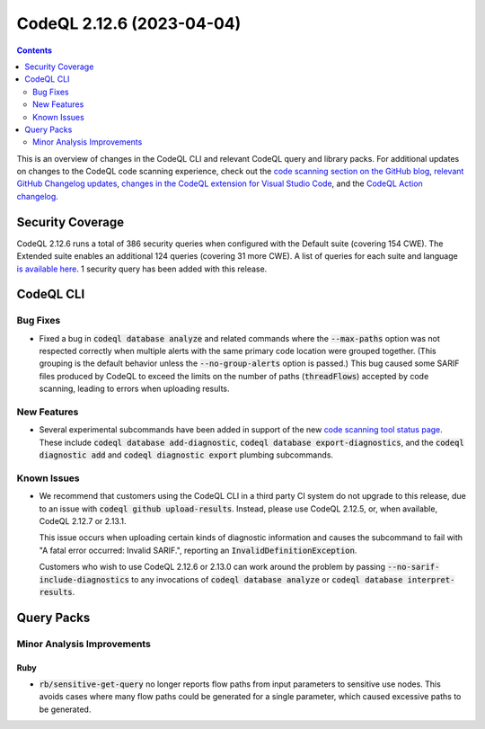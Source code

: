 .. _codeql-cli-2.12.6:

==========================
CodeQL 2.12.6 (2023-04-04)
==========================

.. contents:: Contents
   :depth: 2
   :local:
   :backlinks: none

This is an overview of changes in the CodeQL CLI and relevant CodeQL query and library packs. For additional updates on changes to the CodeQL code scanning experience, check out the `code scanning section on the GitHub blog <https://github.blog/tag/code-scanning/>`__, `relevant GitHub Changelog updates <https://github.blog/changelog/label/code-scanning/>`__, `changes in the CodeQL extension for Visual Studio Code <https://marketplace.visualstudio.com/items/GitHub.vscode-codeql/changelog>`__, and the `CodeQL Action changelog <https://github.com/github/codeql-action/blob/main/CHANGELOG.md>`__.

Security Coverage
-----------------

CodeQL 2.12.6 runs a total of 386 security queries when configured with the Default suite (covering 154 CWE). The Extended suite enables an additional 124 queries (covering 31 more CWE). A list of queries for each suite and language `is available here <https://docs.github.com/en/code-security/code-scanning/managing-your-code-scanning-configuration/codeql-query-suites#queries-included-in-the-default-and-security-extended-query-suites>`__. 1 security query has been added with this release.

CodeQL CLI
----------

Bug Fixes
~~~~~~~~~

*   Fixed a bug in :code:`codeql database analyze` and related commands where the :code:`--max-paths` option was not respected correctly when multiple alerts with the same primary code location were grouped together.
    (This grouping is the default behavior unless the :code:`--no-group-alerts` option is passed.)
    This bug caused some SARIF files produced by CodeQL to exceed the limits on the number of paths (:code:`threadFlows`) accepted by code scanning,
    leading to errors when uploading results.

New Features
~~~~~~~~~~~~

*   Several experimental subcommands have been added in support of the new `code scanning tool status page <https://github.blog/changelog/2023-03-28-code-scanning-shows-the-health-of-tools-enabled-on-a-repository/>`__.
    These include :code:`codeql database add-diagnostic`,
    :code:`codeql database export-diagnostics`, and the
    :code:`codeql diagnostic add` and :code:`codeql diagnostic export` plumbing subcommands.

Known Issues
~~~~~~~~~~~~

*   We recommend that customers using the CodeQL CLI in a third party CI system do not upgrade to this release, due to an issue with :code:`codeql  github upload-results`. Instead, please use CodeQL 2.12.5, or, when available, CodeQL 2.12.7 or 2.13.1.
    
    This issue occurs when uploading certain kinds of diagnostic information and causes the subcommand to fail with "A fatal error occurred: Invalid SARIF.", reporting an :code:`InvalidDefinitionException`.
    
    Customers who wish to use CodeQL 2.12.6 or 2.13.0 can
    work around the problem by passing :code:`--no-sarif-include-diagnostics` to any invocations of :code:`codeql database analyze` or :code:`codeql database interpret-results`.

Query Packs
-----------

Minor Analysis Improvements
~~~~~~~~~~~~~~~~~~~~~~~~~~~

Ruby
""""

*   :code:`rb/sensitive-get-query` no longer reports flow paths from input parameters to sensitive use nodes. This avoids cases where many flow paths could be generated for a single parameter, which caused excessive paths to be generated.
